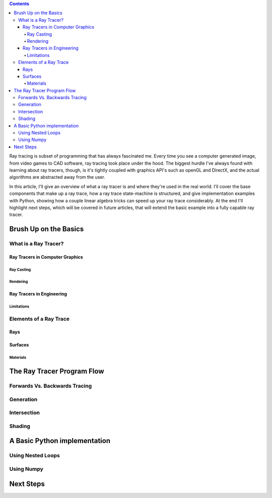.. title: Geometric Ray Tracing with Python
.. slug: geometric-ray-tracing-with-python
.. date: 2021-03-06 16:51:24 UTC-05:00
.. tags: adventures in ray tracing
.. category: Programming
.. link: 
.. description: 
.. type: draft

.. class:: alert alert-primary col-md-6

.. contents::

Ray tracing is subset of programming that has always fascinated me. Every time you see a computer generated image, from video games to CAD software, ray tracing took place under the hood. The biggest hurdle I've always found with learning about ray tracers, though, is it's tightly coupled with graphics API's such as openGL and DirectX, and the actual algorithms are abstracted away from the user.

.. TEASER_END:

In this article, I'll give an overview of what a ray tracer is and where they're used in the real world. I'll cover the base components that make up a ray trace, how a ray trace state-machine is structured, and give implementation examples with Python, showing how a couple linear algebra tricks can speed up your ray trace considerably. At the end I'll highlight next steps, which will be covered in future articles, that will extend the basic example into a fully capable ray tracer.

Brush Up on the Basics
=======================

What is a Ray Tracer?
~~~~~~~~~~~~~~~~~~~~~~

Ray Tracers in Computer Graphics
---------------------------------

Ray Casting
````````````

Rendering 
``````````

Ray Tracers in Engineering
---------------------------

Limitations
````````````

Elements of a Ray Trace
~~~~~~~~~~~~~~~~~~~~~~~~~~~

Rays
-----

Surfaces
---------

Materials
```````````

The Ray Tracer Program Flow
============================

Forwards Vs. Backwards Tracing
~~~~~~~~~~~~~~~~~~~~~~~~~~~~~~

Generation 
~~~~~~~~~~~

Intersection
~~~~~~~~~~~~~

Shading
~~~~~~~~

A Basic Python implementation
==============================

Using Nested Loops
~~~~~~~~~~~~~~~~~~~

Using Numpy
~~~~~~~~~~~~

Next Steps 
===========




